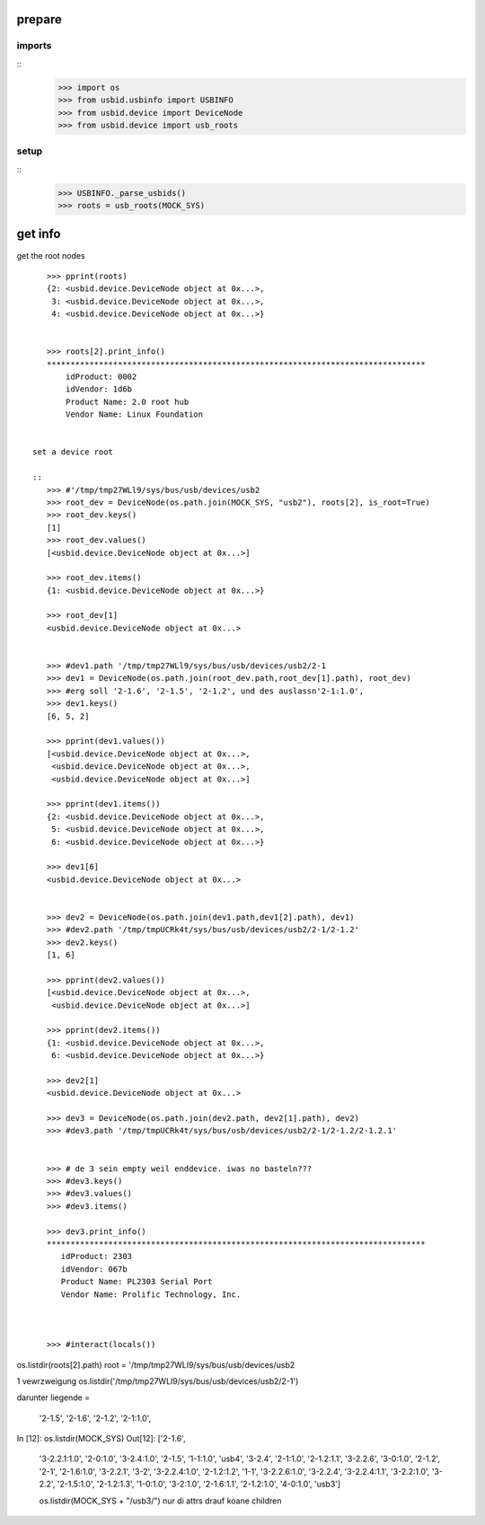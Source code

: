 prepare
=======

imports
-------

::
    >>> import os
    >>> from usbid.usbinfo import USBINFO
    >>> from usbid.device import DeviceNode
    >>> from usbid.device import usb_roots

    
setup
-----
 
::
    >>> USBINFO._parse_usbids()
    >>> roots = usb_roots(MOCK_SYS)  

 
get info
========

get the root nodes

::

    >>> pprint(roots)
    {2: <usbid.device.DeviceNode object at 0x...>,
     3: <usbid.device.DeviceNode object at 0x...>, 
     4: <usbid.device.DeviceNode object at 0x...>}
 
     
    >>> roots[2].print_info()
    ********************************************************************************
        idProduct: 0002
        idVendor: 1d6b
        Product Name: 2.0 root hub
        Vendor Name: Linux Foundation
 
 
 set a device root
 
 ::   
    >>> #'/tmp/tmp27WLl9/sys/bus/usb/devices/usb2    
    >>> root_dev = DeviceNode(os.path.join(MOCK_SYS, "usb2"), roots[2], is_root=True)
    >>> root_dev.keys()
    [1]
    >>> root_dev.values()
    [<usbid.device.DeviceNode object at 0x...>]
    
    >>> root_dev.items()
    {1: <usbid.device.DeviceNode object at 0x...>}
    
    >>> root_dev[1]
    <usbid.device.DeviceNode object at 0x...>
    

    >>> #dev1.path '/tmp/tmp27WLl9/sys/bus/usb/devices/usb2/2-1
    >>> dev1 = DeviceNode(os.path.join(root_dev.path,root_dev[1].path), root_dev)   
    >>> #erg soll '2-1.6', '2-1.5', '2-1.2', und des auslassn'2-1:1.0',
    >>> dev1.keys()
    [6, 5, 2]
    
    >>> pprint(dev1.values())
    [<usbid.device.DeviceNode object at 0x...>, 
     <usbid.device.DeviceNode object at 0x...>, 
     <usbid.device.DeviceNode object at 0x...>]
    
    >>> pprint(dev1.items())
    {2: <usbid.device.DeviceNode object at 0x...>, 
     5: <usbid.device.DeviceNode object at 0x...>, 
     6: <usbid.device.DeviceNode object at 0x...>}
     
    >>> dev1[6]   
    <usbid.device.DeviceNode object at 0x...>
    
    
    >>> dev2 = DeviceNode(os.path.join(dev1.path,dev1[2].path), dev1)
    >>> #dev2.path '/tmp/tmpUCRk4t/sys/bus/usb/devices/usb2/2-1/2-1.2'
    >>> dev2.keys()
    [1, 6]
    
    >>> pprint(dev2.values())
    [<usbid.device.DeviceNode object at 0x...>,
     <usbid.device.DeviceNode object at 0x...>]
    
    >>> pprint(dev2.items())
    {1: <usbid.device.DeviceNode object at 0x...>,
     6: <usbid.device.DeviceNode object at 0x...>}   
      
    >>> dev2[1]
    <usbid.device.DeviceNode object at 0x...>
       
    >>> dev3 = DeviceNode(os.path.join(dev2.path, dev2[1].path), dev2)
    >>> #dev3.path '/tmp/tmpUCRk4t/sys/bus/usb/devices/usb2/2-1/2-1.2/2-1.2.1'
 
    
    >>> # de 3 sein empty weil enddevice. iwas no basteln???
    >>> #dev3.keys()
    >>> #dev3.values()    
    >>> #dev3.items()
    
    >>> dev3.print_info()
    ********************************************************************************
       idProduct: 2303
       idVendor: 067b
       Product Name: PL2303 Serial Port
       Vendor Name: Prolific Technology, Inc.   
       

       
    >>> #interact(locals())    
           


os.listdir(roots[2].path)
root = '/tmp/tmp27WLl9/sys/bus/usb/devices/usb2


1 vewrzweigung
os.listdir('/tmp/tmp27WLl9/sys/bus/usb/devices/usb2/2-1')



darunter liegende =

 '2-1.5',
 '2-1.6',
 '2-1.2',
 '2-1:1.0',


In [12]: os.listdir(MOCK_SYS)
Out[12]: 
['2-1.6',
 '3-2.2.1:1.0',
 '2-0:1.0',
 '3-2.4:1.0',
 '2-1.5',
 '1-1:1.0',
 'usb4',
 '3-2.4',
 '2-1:1.0',
 '2-1.2:1.1',
 '3-2.2.6',
 '3-0:1.0',
 '2-1.2',
 '2-1',
 '2-1.6:1.0',
 '3-2.2.1',
 '3-2',
 '3-2.2.4:1.0',
 '2-1.2:1.2',
 '1-1',
 '3-2.2.6:1.0',
 '3-2.2.4',
 '3-2.2.4:1.1',
 '3-2.2:1.0',
 '3-2.2',
 '2-1.5:1.0',
 '2-1.2:1.3',
 '1-0:1.0',
 '3-2:1.0',
 '2-1.6:1.1',
 '2-1.2:1.0',
 '4-0:1.0',
 'usb3']
 
 os.listdir(MOCK_SYS + "/usb3/")
 nur di attrs drauf koane children












